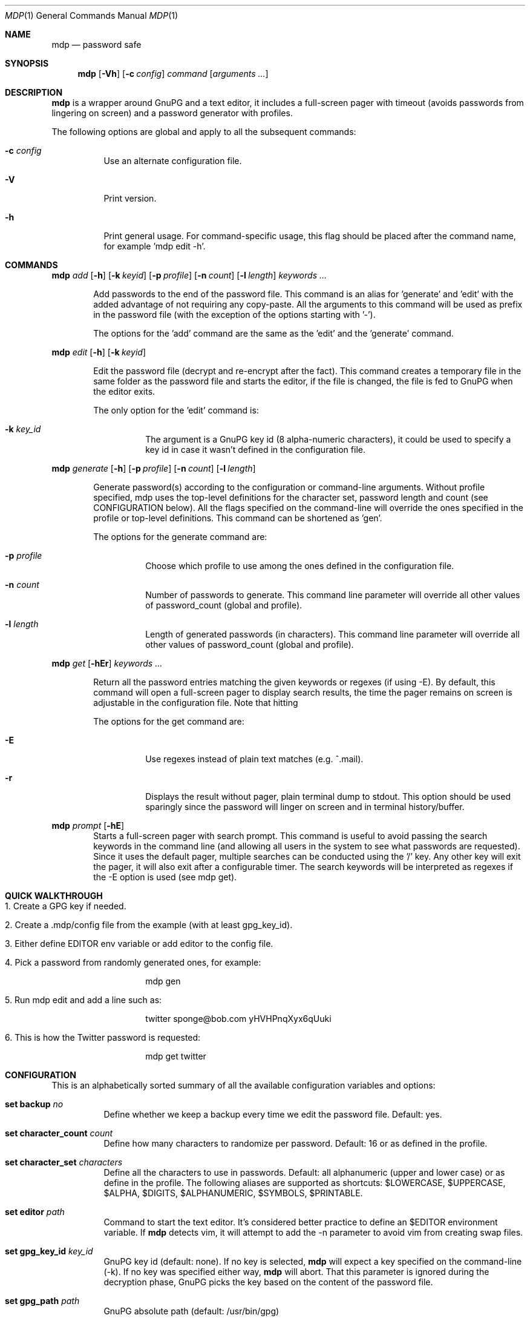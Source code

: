 .\"
.\" Copyright (c) 2012-2014 Bertrand Janin <b@janin.com>
.\" 
.\" Permission to use, copy, modify, and distribute this software for any
.\" purpose with or without fee is hereby granted, provided that the above
.\" copyright notice and this permission notice appear in all copies.
.\" 
.\" THE SOFTWARE IS PROVIDED "AS IS" AND THE AUTHOR DISCLAIMS ALL WARRANTIES
.\" WITH REGARD TO THIS SOFTWARE INCLUDING ALL IMPLIED WARRANTIES OF
.\" MERCHANTABILITY AND FITNESS. IN NO EVENT SHALL THE AUTHOR BE LIABLE FOR
.\" ANY SPECIAL, DIRECT, INDIRECT, OR CONSEQUENTIAL DAMAGES OR ANY DAMAGES
.\" WHATSOEVER RESULTING FROM LOSS OF USE, DATA OR PROFITS, WHETHER IN AN
.\" ACTION OF CONTRACT, NEGLIGENCE OR OTHER TORTIOUS ACTION, ARISING OUT OF
.\" OR IN CONNECTION WITH THE USE OR PERFORMANCE OF THIS SOFTWARE.
.\"
.Dd $Mdocdate: January 24 2014 $
.Dt MDP 1
.Os
.Sh NAME
.Nm mdp
.Nd password safe
.\" SYNOPSIS
.Sh SYNOPSIS
.Nm mdp
.Bk -words
.Op Fl Vh
.Op Fl c Ar config
.Ar command
.Op Ar arguments ...
.Ek
.\" DESCRIPTION
.Sh DESCRIPTION
.Nm
is a wrapper around GnuPG and a text editor, it includes a full-screen
pager with timeout (avoids passwords from lingering on screen) and a
password generator with profiles.
.Pp
The following options are global and apply to all the subsequent commands:
.Bl -tag -width Ds
.It Fl c Ar config
Use an alternate configuration file.
.It Fl V
Print version.
.It Fl h
Print general usage. For command-specific usage, this flag should
be placed after the command name, for example 'mdp edit -h'.
.El
.\" COMMANDS
.Sh COMMANDS
.\" mdp add
.Nm mdp
.Bk -words
.Ar add
.Op Fl h
.Op Fl k Ar keyid
.Op Fl p Ar profile
.Op Fl n Ar count
.Op Fl l Ar length
.Ar keywords ...
.Ek
.Bd -ragged -offset indent
Add passwords to the end of the password file. This command is an alias
for 'generate' and 'edit' with the added advantage of not requiring any
copy-paste. All the arguments to this command will be used as prefix in the
password file (with the exception of the options starting with '-').
.Pp
The options for the 'add' command are the same as the 'edit' and the 'generate'
command.
.Ed
.\" mdp edit
.Pp
.Nm mdp
.Bk -words
.Ar edit
.Op Fl h
.Op Fl k Ar keyid
.Ek
.Bd -ragged -offset indent
Edit the password file (decrypt and re-encrypt after the fact).
This command creates a temporary file in the same folder as the
password file and starts the editor, if the file is changed, the
file is fed to GnuPG when the editor exits.
.Pp
The only option for the 'edit' command is:
.Bl -tag -width Ds
.It Fl k Ar key_id
The argument is a GnuPG key id (8 alpha-numeric characters), it could be used
to specify a key id in case it wasn't defined in the configuration file.
.El
.Ed
.\" mdp generate
.Pp
.Nm mdp
.Bk -words
.Ar generate
.Op Fl h
.Op Fl p Ar profile
.Op Fl n Ar count
.Op Fl l Ar length
.Ek
.Bd -ragged -offset indent
Generate password(s) according to the configuration or command-line
arguments.  Without profile specified, mdp uses the top-level
definitions for the character set, password length and count (see
CONFIGURATION below). All the flags specified on the command-line
will override the ones specified in the profile or top-level
definitions. This command can be shortened as 'gen'.
.Pp
The options for the generate command are:
.Bl -tag -width Ds
.It Fl p Ar profile
Choose which profile to use among the ones defined in the configuration
file.
.It Fl n Ar count
Number of passwords to generate. This command line parameter will
override all other values of password_count (global and profile).
.It Fl l Ar length
Length of generated passwords (in characters). This command line
parameter will override all other values of password_count (global
and profile).
.El
.Ed
.\" mdp get
.Pp
.Nm mdp
.Bk -words
.Ar get
.Op Fl hEr
.Ar keywords ...
.Ek
.Bd -ragged -offset indent
Return all the password entries matching the given keywords or
regexes (if using -E). By default, this command will open a full-screen
pager to display search results, the time the pager remains on
screen is adjustable in the configuration file. Note that hitting
'/' on the result screen will start another search.
.Pp
The options for the get command are:
.Bl -tag -width Ds
.It Fl E
Use regexes instead of plain text matches (e.g. ^.mail).
.It Fl r
Displays the result without pager, plain terminal dump to stdout.
This option should be used sparingly since the password will linger
on screen and in terminal history/buffer.
.El
.Ed
.\" mdp prompt
.Pp
.Nm mdp
.Bk -words
.Ar prompt
.Op Fl hE
.Ek
.Bd -ragged -offset indent -compact
Starts a full-screen pager with search prompt. This command is
useful to avoid passing the search keywords in the command line
(and allowing all users in the system to see what passwords are
requested). Since it uses the default pager, multiple searches can
be conducted using the '/' key. Any other key will exit the pager,
it will also exit after a configurable timer. The search keywords
will be interpreted as regexes if the -E option is used (see mdp
get).
.Ed
.\" QUICK WALKTHROUGH
.Sh QUICK WALKTHROUGH
.Bl -tag -width Ds
.It 1. Create a GPG key if needed.
.It 2. Create a .mdp/config file from the example (with at least gpg_key_id).
.It 3. Either define EDITOR env variable or add editor to the config file.
.It 4. Pick a password from randomly generated ones, for example:
.Bd -literal -offset indent
mdp gen
.Ed
.It 5. Run "mdp edit" and add a line such as:
.Bd -literal -offset indent
twitter sponge@bob.com yHVHPnqXyx6qUuki
.Ed
.It 6. This is how the Twitter password is requested:
.Bd -literal -offset indent
mdp get twitter
.Ed
.El
.\" CONFIGURATION
.Sh CONFIGURATION
This is an alphabetically sorted summary of all the available configuration
variables and options:
.Bl -tag -width Ds
.It Ic set backup Ar no
Define whether we keep a backup every time we edit the password file. Default:
yes.
.Pp
.It Ic set character_count Ar count
Define how many characters to randomize per password. Default: 16 or as defined
in the profile.
.Pp
.It Ic set character_set Ar characters
Define all the characters to use in passwords. Default: all alphanumeric
(upper and lower case) or as define in the profile. The following aliases are
supported as shortcuts: $LOWERCASE, $UPPERCASE, $ALPHA, $DIGITS, $ALPHANUMERIC,
$SYMBOLS, $PRINTABLE.
.Pp
.It Ic set editor Ar path
Command to start the text editor. It's considered better practice
to define an $EDITOR environment variable. If
.Nm
detects vim, it will attempt to add the -n parameter to avoid vim
from creating swap files.
.Pp
.It Ic set gpg_key_id Ar key_id
GnuPG key id (default: none). If no key is selected,
.Nm
will expect a key specified on the command-line (-k). If no key was
specified either way,
.Nm
will abort. That this parameter is ignored during the decryption
phase, GnuPG picks the key based on the content of the password
file.
.Pp
.It Xo Ic set gpg_path Ar path
.Xc
GnuPG absolute path (default: /usr/bin/gpg)
.Pp
.It Ic set gpg_timeout Ar seconds
Number of seconds to give GnuPG for password and pipe interaction. The
default value is 10 seconds. This will kill GnuPG if forgotten at the password
prompt or if it cannot communicate with the parent process.
.Pp
.It Ic set password_count Ar count
Define how many password to show with using 'mdp gen'. Default: 4 or as defined
in the profile.
.Pp
.It Ic set password_file Ar filepath
Sets the location of the password file. mdp will refuse to use a password file
with permissions other than 0600. The default value for this is
~/.mdp/passwords.
.Pp
.It Ic set timeout Ar seconds
This variable define how long the pager will display search results.
The default value is 10 seconds.
.Nm
will use your default editor (as defined by $EDITOR). 
.It Ic profile Ar name
All the variables define below a profile header will be specific to this
profile. For now only password_count, character_count and character_set are
valid options.
.El
.\" PASSWORD FILE
.Sh PASSWORD FILE
The password file should be structured to allow mdp to query it,
since it works similarly to grep, one line per password is ideal.
For example:
.Bd -literal -offset indent
nameOfServiceA   password1
anotherService   password2
.Ed
.Pp
The keywords used for search and the passwords can be separated
with anything except for new-line (\\n), allowing services to be
found by names:
.Bd -literal -offset indent
mdp serviceA
.Ed
.Pp
Any convenient number of namespacing hints can be used to add
hierarchy, the following allows all 'email' passwords to be returned
at once:
.Bd -literal -offset indent
email     serviceA       password1
email     serviceB       password2
irc       serviceC       password3
.Ed
.Pp
Using '#' in the beginning of a line will avoid mdp from displaying
this line during searches.  This is particularly useful to add meta
data to the password file or keep track of previous password without
adding noise to the output. For example:
.Bd -literal -offset indent
# email services
serviceA     password1
serviceB     password2

# irc servers
serviceC     password3
.Ed
.Pp
Empty lines are naturally ignored.
.Sh SECURITY
.Bl -tag -width Ds
.It Why not 'shred' the temporary file?
If the disk can be stollen, it should be encrypted. Shred has limited
use on most journaled file-systems.
.It What if 'root' cannot be trusted?
The machine cannot be trusted if you cannot trust its administrator.
.It What if my server is virtualized?
Same answer as above, if the hosting provider or Iaas cannot be
trusted, the machine in their facility cannot be trusted.
.El
.\" ENVIRONMENT
.Sh ENVIRONMENT
.Bl -tag
.It Ev EDITOR
The content of this variable will be used as default editor if the
configuration does not alter it.
.El
.\" FILES
.Sh FILES
.Bl -tag
.It Pa $HOME/.mdp/config
Main configuration file for
.Nm .
.It Pa $HOME/.mdp/passwords
Encrypted list of passwords.
.It Pa $HOME/.mdp/passwords.bak
This file is a copy of the password file, before the last edit. The
current password file can be replaced by the backup to discard the
last changes. Setting 'set backup false' in the configuration file
disables the creation of the backup file.
.It Pa $HOME/.mdp/lock
This file is created while the password file is loaded in the editor.
It avoids two copies of mdp to run at the same time for the same user.
.El
.\" SEE ALSO
.Sh SEE ALSO
.Xr gpg 1 ,
.Xr sh 1
.\" BUGS
.Sh BUGS
.Bl -tag -width Ds
.It - None that we know of.
.El
.\" AUTHORS
.Sh AUTHORS
mdp was written by Bertrand Janin <b@janin.com> and is distributed under an ISC
license (BSD, MIT and OSI compatible).
.Pp
A bunch of utility functions are borrowed from OpenBSD and OpenSSH, both
under ISC and BSD licenses, with copyrights from the following authors:
.Pp
    Copyright (c) 2004 Ted Unangst and Todd Miller
    Copyright (c) 1998 Todd C. Miller <Todd.Miller@courtesan.com>
    Copyright (c) 2000 Markus Friedl.  All rights reserved.
    Copyright (c) 2005,2006 Damien Miller.  All rights reserved.
.Pp
The random password generator was mostly borrowed from apg (also BSD
licensed), with the following copyright notice:
.Pp
    Copyright (c) 1999, 2000, 2001, 2002, 2003
    Adel I. Mirzazhanov. All rights reserved
.Pp
The array and xmalloc libraries are taken from tmux, with the following
copyright notices:
.Pp
    Copyright (c) 2004 Nicholas Marriott <nicm@users.sourceforge.net>
    Copyright (c) 2006 Nicholas Marriott <nicm@users.sourceforge.net>
